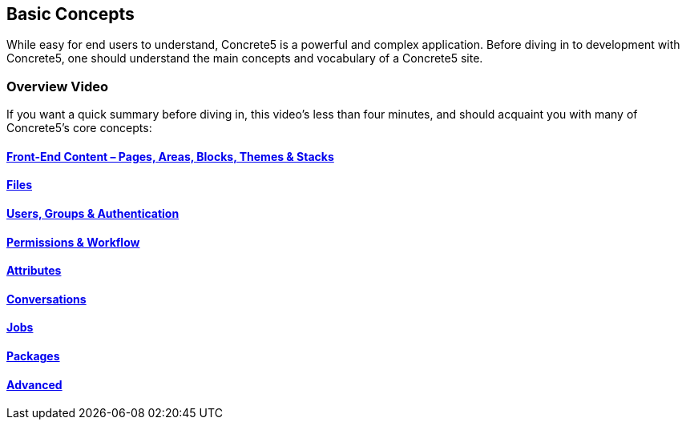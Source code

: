 Basic Concepts
--------------

While easy for end users to understand, Concrete5 is a powerful and complex application. Before diving in to development with Concrete5, one should understand the main concepts and vocabulary of a Concrete5 site.

=== Overview Video

If you want a quick summary before diving in, this video's less than four minutes, and should acquaint you with many of Concrete5's core concepts:

==== link:/developers-book/concepts/front-end-content/[Front-End Content – Pages, Areas, Blocks, Themes & Stacks]

==== link:/developers-book/concepts/files/[Files]

==== link:/developers-book/concepts/users-groups/[Users, Groups & Authentication]

==== link:/developers-book/concepts/permissions-and-workflow/[Permissions & Workflow]

==== link:/developers-book/concepts/attributes/[Attributes]

==== link:/developers-book/concepts/conversations/[Conversations]

==== link:/developers-book/concepts/jobs/[Jobs]

==== link:/developers-book/concepts/packages/[Packages]

==== link:/developers-book/concepts/advanced/[Advanced]
